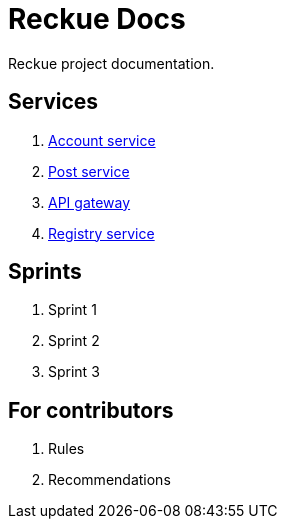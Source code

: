 = Reckue Docs

Reckue project documentation.

== Services
. link:services/account-service/home.adoc[Account service]
. link:services/post-service/home.adoc[Post service]
. link:services/api-gateway/home.adoc[API gateway]
. link:services/registry-service/home.adoc[Registry service]

== Sprints
. Sprint 1
. Sprint 2
. Sprint 3

== For contributors
. Rules
. Recommendations
